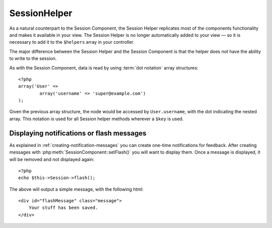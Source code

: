 SessionHelper
#############

As a natural counterpart to the Session Component, the Session
Helper replicates most of the components functionality and makes it
available in your view. The Session Helper is no longer
automatically added to your view — so it is necessary to add it to
the ``$helpers`` array in your controller.

The major difference between the Session Helper and the Session
Component is that the helper does *not* have the ability to write
to the session.

As with the Session Component, data is read by using
:term:`dot notation` array structures::

    <?php
    array('User' => 
            array('username' => 'super@example.com')
    );

Given the previous array structure, the node would be accessed by
``User.username``, with the dot indicating the nested array. This
notation is used for all Session helper methods wherever a ``$key`` is
used.

.. php:class:: SessionHelper

.. php:method:: read($key)

    Read from the Session. Returns a string or array depending on the
    contents of the session.

.. php:method:: check($key)

    Check to see if a key is in the Session. Returns a boolean on the
    key's existence.

Displaying notifications or flash messages
==========================================

As explained in :ref:`creating-notification-messages` you can
create one-time notifications for feedback. After creating messages 
with :php:meth:`SessionComponent::setFlash()` you will want to 
display them. Once a message is displayed, it will be removed and 
not displayed again::

    <?php
    echo $this->Session->flash();

The above will output a simple message, with the following html::

    <div id="flashMessage" class="message">
        Your stuff has been saved.
    </div>

.. php:method:: flash($key, $params)

    As with the component method you can set additional properties
    and customize which element is used. In the controller you might 
    have code like::

        <?php
        // in a controller
        $this->Session->setFlash('The user could not be deleted.');

    When outputting this message, you can choose the element used to display
    this message::

        <?php 
        // in a layout.
        echo $this->Session->flash('flash', array('element' => 'failure'));

    This would use ``View/Elements/failure.ctp`` to render the message.  The 
    message text would be available as ``$message`` in the element.

    Inside the failure element file would be something like
    this::

        <div class="flash flash-failure">
            <?php echo $message ?>
        </div>

    You can also pass additional parameters into the ``flash()`` method, which
    allow you to generate customized messages::

        <?php
        // In the controller
        $this->Session->setFlash('Thanks for your payment %s');

        // In the layout.
        echo $this->Session->flash('flash', array(
            'params' => array('name' => $user['User']['name'])
            'element' => 'payment'
        ));
        
        // View/Elements/payment.ctp
        <div class="flash payment">
            <?php printf($message, h($name)); ?>
        </div>


.. todo::

    Missing methods error(), valid()


.. meta::
    :title lang=en: SessionHelper
    ::description lang=en: As a natural counterpart to the Session Component, the Session Helper replicates most of the components functionality and makes it available in your view.
    :keywords lang=en: session helper,flash messages,session flash,session read,session check